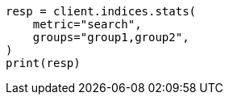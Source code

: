 // This file is autogenerated, DO NOT EDIT
// indices/stats.asciidoc:149

[source, python]
----
resp = client.indices.stats(
    metric="search",
    groups="group1,group2",
)
print(resp)
----
